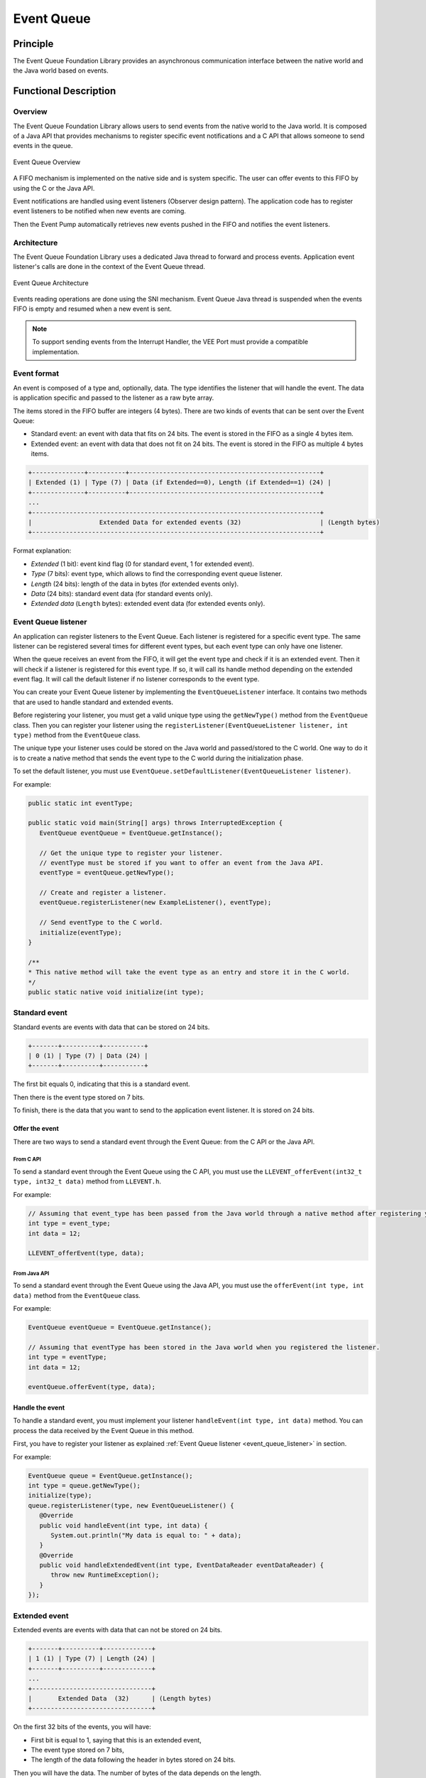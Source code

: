 .. _event_queue:

===========
Event Queue
===========


Principle
=========

The Event Queue Foundation Library provides an asynchronous communication interface between the native world and the Java world based on events.


Functional Description
======================


Overview
--------

The Event Queue Foundation Library allows users to send events from the native world to the Java world. It is composed of a Java API that provides mechanisms to register specific event notifications and a C API that allows someone to send events in the queue.

.. figure:: images/event-queue-overview.png
   :alt: Event Queue Overview
   :align: center
   :scale: 65%

   Event Queue Overview

A FIFO mechanism is implemented on the native side and is system specific. The user can offer events to this FIFO by using the C or the Java API. 

Event notifications are handled using event listeners (Observer design pattern). The application code has to register event listeners to be notified when new events are coming.

Then the Event Pump automatically retrieves new events pushed in the FIFO and notifies the event listeners. 

Architecture
------------

The Event Queue Foundation Library uses a dedicated Java thread to forward and process events. Application event listener's calls are done in the context of the Event Queue thread. 

.. figure:: images/event-queue-architecture.png
   :alt: Event Queue Architecture
   :align: center
   :scale: 65%

   Event Queue Architecture


Events reading operations are done using the SNI mechanism. Event Queue Java thread is suspended when the events FIFO is empty and resumed when a new event is sent.

.. note:: 

   To support sending events from the Interrupt Handler, the VEE Port must provide a compatible implementation.

Event format
------------
An event is composed of a type and, optionally, data. The type identifies the listener that will handle the event. 
The data is application specific and passed to the listener as a raw byte array.

The items stored in the FIFO buffer are integers (4 bytes). There are two kinds of events that can be sent over the Event Queue:

- Standard event: an event with data that fits on 24 bits. The event is stored in the FIFO as a single 4 bytes item.
- Extended event: an event with data that does not fit on 24 bits. The event is stored in the FIFO as multiple 4 bytes items.


.. code-block:: java

    +--------------+----------+---------------------------------------------------+
    | Extended (1) | Type (7) | Data (if Extended==0), Length (if Extended==1) (24) |
    +--------------+----------+---------------------------------------------------+
    ...
    +-----------------------------------------------------------------------------+
    |                  Extended Data for extended events (32)                     | (Length bytes)
    +-----------------------------------------------------------------------------+

Format explanation:

- `Extended` (1 bit): event kind flag (0 for standard event, 1 for extended event).
- `Type` (7 bits): event type, which allows to find the corresponding event queue listener.
- `Length` (24 bits): length of the data in bytes (for extended events only).
- `Data` (24 bits): standard event data (for standard events only).
- `Extended data` (``Length`` bytes): extended event data (for extended events only).

.. _event_queue_listener:

Event Queue listener
--------------------

An application can register listeners to the Event Queue. 
Each listener is registered for a specific event type.
The same listener can be registered several times for different event types, but each event type can only have one listener. 

When the queue receives an event from the FIFO, it will get the event type and check if it is an extended event. 
Then it will check if a listener is registered for this event type.
If so, it will call its handle method depending on the extended event flag. 
It will call the default listener if no listener corresponds to the event type. 

You can create your Event Queue listener by implementing the ``EventQueueListener`` interface.
It contains two methods that are used to handle standard and extended events. 

Before registering your listener, you must get a valid unique type using the ``getNewType()`` method from the ``EventQueue`` class.
Then you can register your listener using the ``registerListener(EventQueueListener listener, int type)`` method from the ``EventQueue`` class.

The unique type your listener uses could be stored on the Java world and passed/stored to the C world.
One way to do it is to create a native method that sends the event type to the C world during the initialization phase.

To set the default listener, you must use ``EventQueue.setDefaultListener(EventQueueListener listener)``.

For example: 

.. code-block:: java

   public static int eventType;

   public static void main(String[] args) throws InterruptedException {
      EventQueue eventQueue = EventQueue.getInstance();

      // Get the unique type to register your listener.
      // eventType must be stored if you want to offer an event from the Java API.
      eventType = eventQueue.getNewType();

      // Create and register a listener.
      eventQueue.registerListener(new ExampleListener(), eventType);

      // Send eventType to the C world.
      initialize(eventType);
   }

   /**
   * This native method will take the event type as an entry and store it in the C world. 
   */ 
   public static native void initialize(int type);


Standard event
--------------

Standard events are events with data that can be stored on 24 bits.

.. code-block:: java

    +-------+----------+-----------+
    | 0 (1) | Type (7) | Data (24) |
    +-------+----------+-----------+

The first bit equals 0, indicating that this is a standard event.

Then there is the event type stored on 7 bits.

To finish, there is the data that you want to send to the application event listener. 
It is stored on 24 bits. 

Offer the event
^^^^^^^^^^^^^^^

There are two ways to send a standard event through the Event Queue: from the C API or the Java API. 

From C API
""""""""""

To send a standard event through the Event Queue using the C API, you must use the ``LLEVENT_offerEvent(int32_t type, int32_t data)`` method from ``LLEVENT.h``.

For example: 

.. code-block:: c

   // Assuming that event_type has been passed from the Java world through a native method after registering your listener.
   int type = event_type;
   int data = 12;

   LLEVENT_offerEvent(type, data);


From Java API
"""""""""""""

To send a standard event through the Event Queue using the Java API, you must use the ``offerEvent(int type, int data)`` method from the ``EventQueue`` class.

For example: 

.. code-block:: java

   EventQueue eventQueue = EventQueue.getInstance();

   // Assuming that eventType has been stored in the Java world when you registered the listener.
   int type = eventType;
   int data = 12;

   eventQueue.offerEvent(type, data);


Handle the event
^^^^^^^^^^^^^^^^

To handle a standard event, you must implement your listener ``handleEvent(int type, int data)`` method. 
You can process the data received by the Event Queue in this method. 

First, you have to register your listener as explained :ref:`Event Queue listener <event_queue_listener>` in section.

For example: 

.. code-block:: java

   EventQueue queue = EventQueue.getInstance();
   int type = queue.getNewType();
   initialize(type);
   queue.registerListener(type, new EventQueueListener() {
      @Override
      public void handleEvent(int type, int data) {
         System.out.println("My data is equal to: " + data);
      }
      @Override
      public void handleExtendedEvent(int type, EventDataReader eventDataReader) {
         throw new RuntimeException();
      }
   });


Extended event
--------------

Extended events are events with data that can not be stored on 24 bits.

.. code-block:: java

    +-------+----------+-------------+
    | 1 (1) | Type (7) | Length (24) |
    +-------+----------+-------------+
    ...
    +--------------------------------+
    |       Extended Data  (32)      | (Length bytes)
    +--------------------------------+

On the first 32 bits of the events, you will have: 

- First bit is equal to 1, saying that this is an extended event,
- The event type stored on 7 bits,
- The length of the data following the header in bytes stored on 24 bits.

Then you will have the data. 
The number of bytes of the data depends on the length. 

Data Alignment
^^^^^^^^^^^^^^

To process the data from an extended event, you will use an ``EventDataReader`` object.
You will see it more in detail in the :ref:`Handle the event <handle_extended_event_section>` section.

With ``EventDataReader`` API, there are two ways to read an event:

- Read the data with ``read(byte[] b, int off, int len)`` or ``readFully(byte[] b)`` methods. 

   - You will get the data in a byte array and can process it on your own in your ``handleExtendedEvent(int type, EventDataReader eventDataReader)`` method.

- Read the data with the methods related to the primitive types such as ``readBoolean()`` or ``readByte()``. 

   - The reader is designed to parse C-struct data.
   - To use the methods, **your fields must follow this alignment:**

      - A **boolean** (1 byte) will be 1-byte aligned.
      - A **byte** (1 byte) will be 1-byte aligned.
      - A **char** (2 bytes) will be 2-byte aligned.
      - A **double** (8 bytes) will be 8-byte aligned.
      - A **float** (4 bytes) will be 4-byte aligned.
      - An **int** (4 bytes) will be 4-byte aligned.
      - A **long** (8 bytes) will be 8-byte aligned.
      - A **short** (2 bytes) will be 2-byte aligned.
      - An **unsigned byte** (1 byte) will be 1-byte aligned.
      - A **unsigned short** (2 bytes) will be 2-byte aligned.

Offer the event
^^^^^^^^^^^^^^^

There are two ways to send an extended event through the Event Queue: from the C API or the Java API. 

From C API
""""""""""

To send an extended event through the Event Queue using the C API, you have to use the ``LLEVENT_offerExtendedEvent(int32_t type, void* data, int32_t data_length)`` method from ``LLEVENT.h``.

For example: 

.. code-block:: c

   struct accelerometer_data {
      int x;
      int y;
      int z;
   }

   // Assuming that event_type has been passed from the Java world through a native method after registering your listener.
   int type = event_type;

   struct accelerometer_data data;
   data.x = 42;
   data.y = 72;
   data.z = 21;

   LLEVENT_offerExtendedEvent(type, (void*)&data, sizeof(data));


From Java API
"""""""""""""

To send an extended event through the Event Queue using the Java API, you must use the ``offerExtendedEvent(int type, byte[] data)`` method from the EventQueue API.

For example: 

.. code-block:: java

   EventQueue eventQueue = EventQueue.getInstance();

   // Assuming that eventType has been stored in the Java world when you registered the listener.
   int type = eventType;

   // Array of 3 integers. Each integer is stored in 4 bytes.
   byte[] accelerometerData = new byte[3*4];

   // Write integers into the byte array using ByteArray API.
   ByteArray.writeInt(accelerometerData, 0, 42);
   ByteArray.writeInt(accelerometerData, 4, 72);
   ByteArray.writeInt(accelerometerData, 8, 21);

   eventQueue.offerExtendedEvent(type, accelerometerData);


.. _handle_extended_event_section:

Handle the event
^^^^^^^^^^^^^^^^

To handle an extended event, you must implement your listener's ``handleExtendedEvent(int type, EventDataReader eventDataReader)`` method. 
You can process the data received by the Event Queue on this method. 

It provides an EventDataReader that contains the methods needed to read the data of an extended event. 

First, you have to register your listener as explained :ref:`Event Queue listener <event_queue_listener>` in section.

For example: 

.. code-block:: java

   EventQueue queue = EventQueue.getInstance();
   int type = queue.getNewType();
   initialize(type);
   queue.registerListener(type, new EventQueueListener() {
      @Override
      public void handleEvent(int type, int data) {
         throw new RuntimeException();
      }
      @Override
      public void handleExtendedEvent(int type, EventDataReader eventDataReader) {
         int x = 0;
         int y = 0;
         int z = 0;
         try {
            x = eventDataReader.readInt();
            y = eventDataReader.readInt();
            z = eventDataReader.readInt();
         } catch (IOException e) {
            System.out.println("IOException while reading accelerometer values from the EventDataReader.");
         }
         System.out.println("Accelerometer values: X = " + x + ", Y = " + y + ", Z = " + z + ".");
      }
   });

Mock the Event Queue
--------------------

To simulate event that are normally sent through the C API, use the Event Queue Mock API from your mock.

The Event Queue Mock API dependency must be added to the project build file of your MicroEJ Mock project.


.. tabs::

   .. tab:: Gradle (build.gradle.kts)

      .. code-block:: kotlin

         implementation(group="com.microej.pack.event", name="event-pack", version="2.0.0", configuration="mockAPI")

   .. tab:: MMM (module.ivy)

      .. code-block:: xml

         <dependency org="com.microej.pack.event" name="event-pack" rev="2.0.0" conf="provided->mockAPI"/>

It provides two methods: 

- ``EventQueueMock.offerEvent(int type, int data)`` is the equivalent of ``LLEVENT_offerEvent(int32_t type, int32_t data)`` method from ``LLEVENT.h``.
- ``EventQueueMock.offerExtendedEvent(int type, byte[] data, int dataLength)`` is the equivalent of ``LLEVENT_offerExtendedEvent(int32_t type, void* data, int32_t data_length)`` method from ``LLEVENT.h``.

Example of use:

.. code-block:: java

   // Assuming that event_type has been passed from your Application through a native method after registering your listener.
   int type = event_type;
   int data = 12;

   EventQueueMock.offerEvent(type, data);

Use
===

The `Event Queue API Module`_ must be added to the project build file of the MicroEJ 
Application project to use the Event Queue Foundation Library.

.. tabs::

   .. tab:: Gradle (build.gradle.kts)

      .. code-block:: kotlin

         implementation("ej.api:event:2.0.0")

   .. tab:: MMM (module.ivy)

      .. code-block:: xml

         <dependency org="ej.api" name="event" rev="2.0.0"/>

To use this API, your VEE Port must implement a compatible version. 
Please refer to the :ref:`VEE Porting Guide <pack_event>` to port the Event Queue for your project.

.. _Event Queue API Module: https://forge.microej.com/artifactory/microej-developer-repository-release/ej/api/event/
..
   | Copyright 2008-2025, MicroEJ Corp. Content in this space is free 
   for read and redistribute. Except if otherwise stated, modification 
   is subject to MicroEJ Corp prior approval.
   | MicroEJ is a trademark of MicroEJ Corp. All other trademarks and 
   copyrights are the property of their respective owners.
